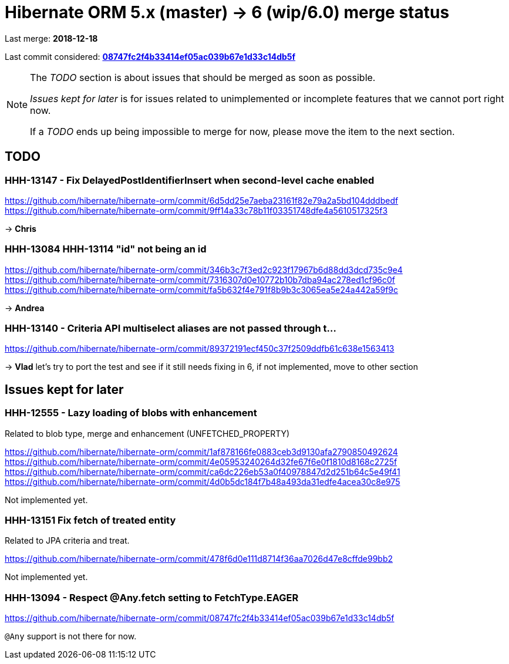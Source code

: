 = Hibernate ORM 5.x (master) -> 6 (wip/6.0) merge status

Last merge: *2018-12-18*

Last commit considered: https://github.com/hibernate/hibernate-orm/commit/08747fc2f4b33414ef05ac039b67e1d33c14db5f[*08747fc2f4b33414ef05ac039b67e1d33c14db5f*]

[NOTE]
====
The _TODO_ section is about issues that should be merged as soon as possible.

_Issues kept for later_ is for issues related to unimplemented or incomplete features that we cannot port right now.

If a _TODO_ ends up being impossible to merge for now, please move the item to the next section.
====

== TODO

=== HHH-13147 - Fix DelayedPostIdentifierInsert when second-level cache enabled

https://github.com/hibernate/hibernate-orm/commit/6d5dd25e7aeba23161f82e79a2a5bd104dddbedf
https://github.com/hibernate/hibernate-orm/commit/9ff14a33c78b11f03351748dfe4a5610517325f3

-> *Chris*

=== HHH-13084 HHH-13114 "id" not being an id

https://github.com/hibernate/hibernate-orm/commit/346b3c7f3ed2c923f17967b6d88dd3dcd735c9e4
https://github.com/hibernate/hibernate-orm/commit/7316307d0e10772b10b7dba94ac278ed1cf96c0f
https://github.com/hibernate/hibernate-orm/commit/fa5b632f4e791f8b9b3c3065ea5e24a442a59f9c

-> *Andrea*

=== HHH-13140 - Criteria API multiselect aliases are not passed through t…

https://github.com/hibernate/hibernate-orm/commit/89372191ecf450c37f2509ddfb61c638e1563413

-> *Vlad* let's try to port the test and see if it still needs fixing in 6, if not implemented, move to other section

== Issues kept for later

=== HHH-12555 - Lazy loading of blobs with enhancement

Related to blob type, merge and enhancement (UNFETCHED_PROPERTY)

https://github.com/hibernate/hibernate-orm/commit/1af878166fe0883ceb3d9130afa2790850492624
https://github.com/hibernate/hibernate-orm/commit/4e05953240264d32fe67f6e0f1810d8168c2725f
https://github.com/hibernate/hibernate-orm/commit/ca6dc226eb53a0f40978847d2d251b64c5e49f41
https://github.com/hibernate/hibernate-orm/commit/4d0b5dc184f7b48a493da31edfe4acea30c8e975

Not implemented yet.

=== HHH-13151 Fix fetch of treated entity

Related to JPA criteria and treat.

https://github.com/hibernate/hibernate-orm/commit/478f6d0e111d8714f36aa7026d47e8cffde99bb2

Not implemented yet.

=== HHH-13094 - Respect @Any.fetch setting to FetchType.EAGER

https://github.com/hibernate/hibernate-orm/commit/08747fc2f4b33414ef05ac039b67e1d33c14db5f

`@Any` support is not there for now.

